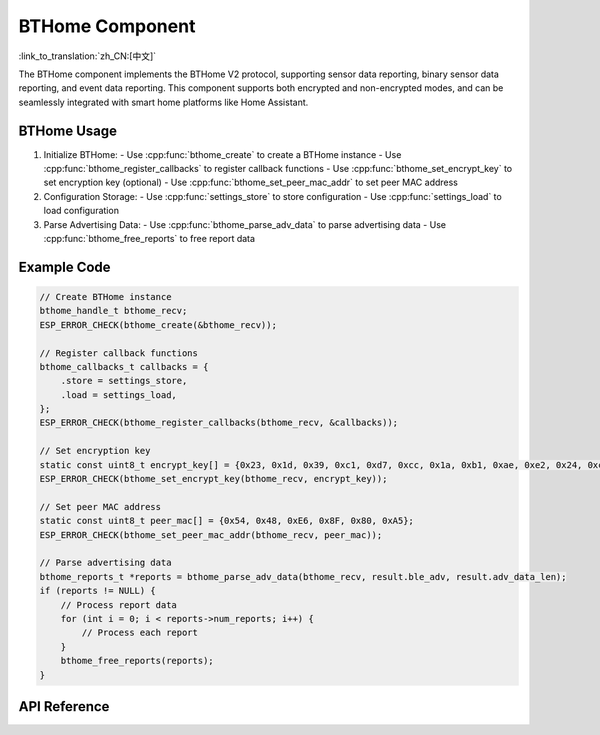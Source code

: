 BTHome Component
==============================
:link_to_translation:`zh_CN:[中文]`

The BTHome component implements the BTHome V2 protocol, supporting sensor data reporting, binary sensor data reporting, and event data reporting.
This component supports both encrypted and non-encrypted modes, and can be seamlessly integrated with smart home platforms like Home Assistant.

BTHome Usage
-----------------
1. Initialize BTHome:
   - Use :cpp:func:`bthome_create` to create a BTHome instance
   - Use :cpp:func:`bthome_register_callbacks` to register callback functions
   - Use :cpp:func:`bthome_set_encrypt_key` to set encryption key (optional)
   - Use :cpp:func:`bthome_set_peer_mac_addr` to set peer MAC address

2. Configuration Storage:
   - Use :cpp:func:`settings_store` to store configuration
   - Use :cpp:func:`settings_load` to load configuration

3. Parse Advertising Data:
   - Use :cpp:func:`bthome_parse_adv_data` to parse advertising data
   - Use :cpp:func:`bthome_free_reports` to free report data

Example Code
-----------------
.. code-block:: c

    // Create BTHome instance
    bthome_handle_t bthome_recv;
    ESP_ERROR_CHECK(bthome_create(&bthome_recv));

    // Register callback functions
    bthome_callbacks_t callbacks = {
        .store = settings_store,
        .load = settings_load,
    };
    ESP_ERROR_CHECK(bthome_register_callbacks(bthome_recv, &callbacks));

    // Set encryption key
    static const uint8_t encrypt_key[] = {0x23, 0x1d, 0x39, 0xc1, 0xd7, 0xcc, 0x1a, 0xb1, 0xae, 0xe2, 0x24, 0xcd, 0x09, 0x6d, 0xb9, 0x32};
    ESP_ERROR_CHECK(bthome_set_encrypt_key(bthome_recv, encrypt_key));

    // Set peer MAC address
    static const uint8_t peer_mac[] = {0x54, 0x48, 0xE6, 0x8F, 0x80, 0xA5};
    ESP_ERROR_CHECK(bthome_set_peer_mac_addr(bthome_recv, peer_mac));

    // Parse advertising data
    bthome_reports_t *reports = bthome_parse_adv_data(bthome_recv, result.ble_adv, result.adv_data_len);
    if (reports != NULL) {
        // Process report data
        for (int i = 0; i < reports->num_reports; i++) {
            // Process each report
        }
        bthome_free_reports(reports);
    }

API Reference
---------------------------------------------
.. include-build-file:: inc/bthome_v2.inc 